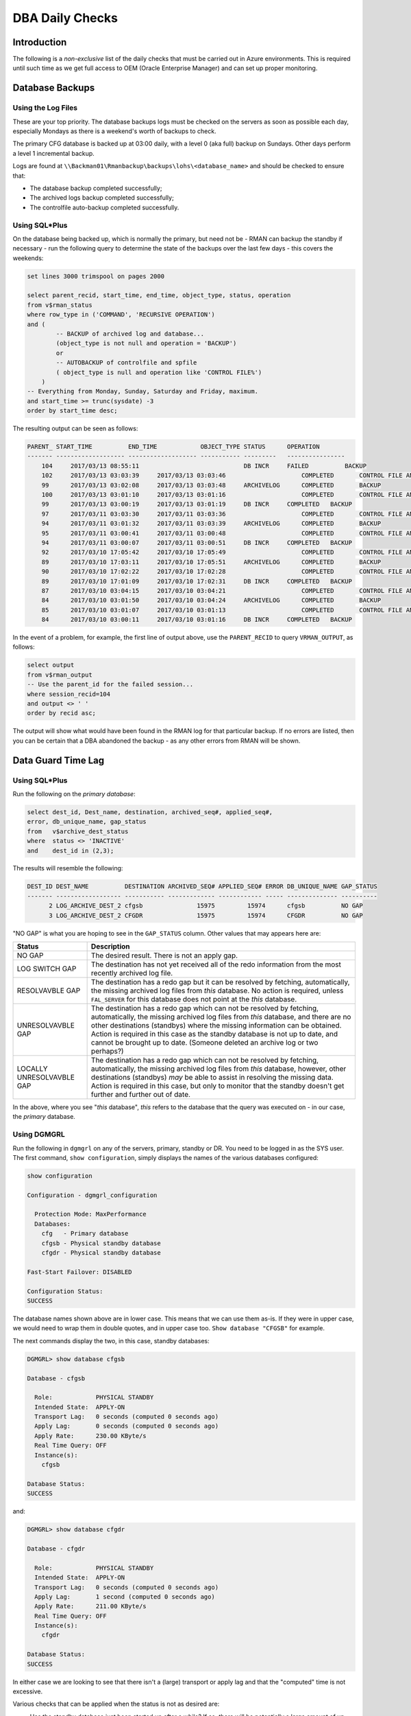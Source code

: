================
DBA Daily Checks
================

Introduction
------------

The following is a *non-exclusive* list of the daily checks that must be carried out in Azure environments. This is required until such time as we get full access to OEM (Oracle Enterprise Manager) and can set up proper monitoring.

Database Backups
----------------

Using the Log Files
~~~~~~~~~~~~~~~~~~~

These are your top priority. The database backups logs must be checked on the servers as soon as possible each day, especially Mondays as there is a weekend's worth of backups to check.

The primary CFG database is backed up at 03:00 daily, with a level 0 (aka full) backup on Sundays. Other days perform a level 1 incremental backup.

Logs are found at ``\\Backman01\Rmanbackup\backups\lohs\<database_name>`` and should be checked to ensure that:

- The database backup completed successfully;
- The archived logs backup completed successfully;
- The controlfile auto-backup completed successfully.


Using SQL*Plus
~~~~~~~~~~~~~~

On the database being backed up, which is normally the primary, but need not be - RMAN can backup the standby if necessary - run the following query to determine the state of the backups over the last few days - this covers the weekends:

..  code-block:: sql

    set lines 3000 trimspool on pages 2000
    
    select parent_recid, start_time, end_time, object_type, status, operation 
    from v$rman_status
    where row_type in ('COMMAND', 'RECURSIVE OPERATION')
    and (
            -- BACKUP of archived log and database...
            (object_type is not null and operation = 'BACKUP') 
            or 
            -- AUTOBACKUP of controlfile and spfile
            ( object_type is null and operation like 'CONTROL FILE%')
        )
    -- Everything from Monday, Sunday, Saturday and Friday, maximum.
    and start_time >= trunc(sysdate) -3
    order by start_time desc;
    
The resulting output can be seen as follows:

..  code-block::

    PARENT_ START_TIME          END_TIME            OBJECT_TYPE STATUS      OPERATION
    ------- ------------------- ------------------- ----------- ---------   ----------------
        104	2017/03/13 08:55:11		                DB INCR	    FAILED	    BACKUP
        102	2017/03/13 03:03:39	2017/03/13 03:03:46		        COMPLETED	CONTROL FILE AND SPFILE AUTOBACK
        99	2017/03/13 03:02:08	2017/03/13 03:03:48	ARCHIVELOG	COMPLETED	BACKUP
        100	2017/03/13 03:01:10	2017/03/13 03:01:16		        COMPLETED	CONTROL FILE AND SPFILE AUTOBACK
        99	2017/03/13 03:00:19	2017/03/13 03:01:19	DB INCR	    COMPLETED	BACKUP
        97	2017/03/11 03:03:30	2017/03/11 03:03:36		        COMPLETED	CONTROL FILE AND SPFILE AUTOBACK
        94	2017/03/11 03:01:32	2017/03/11 03:03:39	ARCHIVELOG	COMPLETED	BACKUP
        95	2017/03/11 03:00:41	2017/03/11 03:00:48		        COMPLETED	CONTROL FILE AND SPFILE AUTOBACK
        94	2017/03/11 03:00:07	2017/03/11 03:00:51	DB INCR	    COMPLETED	BACKUP
        92	2017/03/10 17:05:42	2017/03/10 17:05:49		        COMPLETED	CONTROL FILE AND SPFILE AUTOBACK
        89	2017/03/10 17:03:11	2017/03/10 17:05:51	ARCHIVELOG	COMPLETED	BACKUP
        90	2017/03/10 17:02:22	2017/03/10 17:02:28		        COMPLETED	CONTROL FILE AND SPFILE AUTOBACK
        89	2017/03/10 17:01:09	2017/03/10 17:02:31	DB INCR	    COMPLETED	BACKUP
        87	2017/03/10 03:04:15	2017/03/10 03:04:21		        COMPLETED	CONTROL FILE AND SPFILE AUTOBACK
        84	2017/03/10 03:01:50	2017/03/10 03:04:24	ARCHIVELOG	COMPLETED	BACKUP
        85	2017/03/10 03:01:07	2017/03/10 03:01:13		        COMPLETED	CONTROL FILE AND SPFILE AUTOBACK
        84	2017/03/10 03:00:11	2017/03/10 03:01:16	DB INCR	    COMPLETED	BACKUP

In the event of a problem, for example, the first line of output above, use the ``PARENT_RECID`` to query ``VRMAN_OUTPUT``, as follows:

..  code-block:: sql
    
    select output
    from v$rman_output
    -- Use the parent_id for the failed session...
    where session_recid=104
    and output <> ' '
    order by recid asc;

The output will show what would have been found in the RMAN log for that particular backup. If no errors are listed, then you can be certain that a DBA abandoned the backup - as any other errors from RMAN will be shown.
    
Data Guard Time Lag
-------------------

Using SQL*Plus
~~~~~~~~~~~~~~

Run the following on the *primary database*\ :

..  code-block:: sql

    select dest_id, Dest_name, destination, archived_seq#, applied_seq#,
    error, db_unique_name, gap_status
    from   v$archive_dest_status
    where  status <> 'INACTIVE'
    and    dest_id in (2,3);

The results will resemble the following:

..  code-block::

    DEST_ID DEST_NAME          DESTINATION ARCHIVED_SEQ# APPLIED_SEQ# ERROR DB_UNIQUE_NAME GAP_STATUS
    ------- ------------------ ----------- ------------- ------------ ----- -------------- ----------
          2 LOG_ARCHIVE_DEST_2 cfgsb               15975         15974      cfgsb          NO GAP
          3 LOG_ARCHIVE_DEST_2 CFGDR               15975         15974      CFGDR          NO GAP

"NO GAP" is what you are hoping to see in the ``GAP_STATUS`` column. Other values that may appears here are:

+---------------------------+-------------------------------------------------------------------------------------------------------------+
| Status                    | Description                                                                                                 |
+===========================+=============================================================================================================+
| NO GAP                    | The desired result. There is not an apply gap.                                                              |
+---------------------------+-------------------------------------------------------------------------------------------------------------+
| LOG SWITCH GAP            | The destination has not yet received all of the redo information from the most recently archived log file.  |
+---------------------------+-------------------------------------------------------------------------------------------------------------+
| RESOLVAVBLE GAP           | The destination has a redo gap but it can be resolved by fetching, automatically, the missing archived log  |
|                           | files from  *this* database. No action is required, unless ``FAL_SERVER`` for this database does not point  |
|                           | at the *this* database.                                                                                     |
+---------------------------+-------------------------------------------------------------------------------------------------------------+
| UNRESOLVAVBLE GAP         | The destination has a redo gap which can not be resolved by fetching, automatically, the missing archived   |
|                           | log files from *this* database, and there are no other destinations (standbys) where the missing            |
|                           | information can be obtained. Action is required in this case as the standby database is not up to date, and |
|                           | cannot be brought up to date. (Someone deleted an archive log or two perhaps?)                              |
+---------------------------+-------------------------------------------------------------------------------------------------------------+
| LOCALLY UNRESOLVAVBLE GAP | The destination has a redo gap which can not be resolved by fetching, automatically, the missing archived   |
|                           | log files from *this* database, however, other destinations (standbys) *may* be able to assist in resolving |
|                           | the missing data. Action is required in this case, but only to monitor that the standby doesn't get further |
|                           | and further out of date.                                                                                    |
+---------------------------+-------------------------------------------------------------------------------------------------------------+

In the above, where you see "*this* database", *this* refers to the database that the query was executed on - in our case, the *primary* database.



Using DGMGRL
~~~~~~~~~~~~

Run the following in ``dgmgrl`` on any of the servers, primary, standby or DR. You need to be logged in as the SYS user. The first command, ``show configuration``\ , simply displays the names of the various databases configured:

..  code-block::

    show configuration

    Configuration - dgmgrl_configuration

      Protection Mode: MaxPerformance
      Databases:
        cfg   - Primary database
        cfgsb - Physical standby database
        cfgdr - Physical standby database

    Fast-Start Failover: DISABLED

    Configuration Status:
    SUCCESS
    
The database names shown above are in lower case. This means that we can use them as-is. If they were in upper case, we would need to wrap them in double quotes, and in upper case too. ``Show database "CFGSB"`` for example.

The next commands display the two, in this case, standby databases:

..  code-block::

    DGMGRL> show database cfgsb

    Database - cfgsb

      Role:            PHYSICAL STANDBY
      Intended State:  APPLY-ON
      Transport Lag:   0 seconds (computed 0 seconds ago)
      Apply Lag:       0 seconds (computed 0 seconds ago)
      Apply Rate:      230.00 KByte/s
      Real Time Query: OFF
      Instance(s):
        cfgsb

    Database Status:
    SUCCESS

and:

..  code-block::

    DGMGRL> show database cfgdr

    Database - cfgdr

      Role:            PHYSICAL STANDBY
      Intended State:  APPLY-ON
      Transport Lag:   0 seconds (computed 0 seconds ago)
      Apply Lag:       1 second (computed 0 seconds ago)
      Apply Rate:      211.00 KByte/s
      Real Time Query: OFF
      Instance(s):
        cfgdr

    Database Status:
    SUCCESS

In either case we are looking to see that there isn't a (large) transport or apply lag and that the "computed" time is not excessive.

Various checks that can be applied when the status is not as desired are:

- Has the standby database just been started up after a while? If so, there will be potentially a large amount of un-applied redo to be obtained from the primary. Monitor the status and ensure that the lags do not simply keep increasing.
- Has the standby lost its managed apply? Check the alert log for details, stop and restart managed apply as per the document on building standby databases using RMAN.
- Has the network failed between the primary and standby? Try using ``tnsping standby`` to determine if this is the case. Once the network problems are alleviated, the standby should automatically start catching up.
- Has the primary database been run in NOACHIVELOG for a while? If so, the standby databases must be recreated.


Tablespace Usage
----------------

Any tablespace which has used 80% or more of its allocated *maximum size* - for ``AUTOEXTEND`` tablespaces and data files - should be considered for investigation and extension. This will need to be done under a service or change request when it involves CFG production (and pre-production?).

Using Toad
~~~~~~~~~~

- Connect to database as your DBA_XXX username; (As SYSDBA).
- Database -> Administer -> Tablespaces.
- Click the refresh button, if the screen has been viewed previously in this session.
- Click the header for ``USED PCT OF MAX`` *twice* to sort by descending usage.

Now, investigate and resolve any tablespaces that show 80% or more in the ``USED PCT OF MAX`` column. 


Using SQL*Plus
~~~~~~~~~~~~~~

The following query, massive as it is, will determine the correct usage figures for all tablespaces, including temporary ones.

..  code-block:: sql

    -- Work out tablespace sizes, usages and free space.
    -- Works on 9i and above.
    -- 
    -- Tablespaces at the top of the list need attention most.
    -- Anything over 80% is a warning, 90% is getting critical.
    --
    -- Norman Dunbar.
    with
    space_size as (
        select  tablespace_name,
                count(*) as files, 
                sum(bytes) as bytes,
                sum(
                    case autoextensible
                    when 'YES' then maxbytes
                    else bytes 
                    end
                ) as maxbytes
        from    dba_data_files
        group   by tablespace_name
    ),
    --
    free_space as (
        select  tablespace_name, sum(bytes) as bytes
        from    dba_free_space
        group   by tablespace_name
    )
    --
    select  s.tablespace_name, 
            s.files as data_files,
            round(s.bytes/1024/1024, 2) as size_mb,
            round(nvl(f.bytes, 0) /1024/1024, 2) as free_mb,
            round((nvl(f.bytes, 0) * 100 / s.bytes), 2) as free_pct,
            round((s.bytes - nvl(f.bytes, 0))/1024/1024, 2) as used_mb,
            round((100 - (nvl(f.bytes, 0) * 100 / s.bytes)), 2) as used_pct,        
            round(s.maxbytes/1024/1024, 2) as max_mb,
            round((nvl(s.bytes, 0) * 100 / s.maxbytes), 2) as size_pct_max,
            round((nvl(f.bytes, 0) * 100 / s.maxbytes), 2) as free_pct_max,
            round((s.bytes - nvl(f.bytes, 0)) * 100 / s.maxbytes, 2) as used_pct_max        
    from    space_size s
    left join free_space f
    on      (f.tablespace_name = s.tablespace_name)
    --
    union all
    --
    -- Get actual TEMP usage as opposed to DBA_FREE_SPACE figures.
    select  h.tablespace_name,
            count(*) data_files,
            --
            round(sum(h.bytes_free + h.bytes_used) / 1048576, 2) as size_mb,
            --
            round(sum((h.bytes_free + h.bytes_used) - nvl(p.bytes_used, 0)) / 
            1048576, 2) as free_mb,
            --
            round((sum((h.bytes_free + h.bytes_used) - nvl(p.bytes_used, 0)) / 
            sum(h.bytes_used + h.bytes_free)) * 100, 2) as  Free_pct,
            --
            round(sum(nvl(p.bytes_used, 0))/ 1048576, 2) as used_mb,
            100 - round((sum((h.bytes_free + h.bytes_used) - 
            nvl(p.bytes_used, 0)) / 
            sum(h.bytes_used + h.bytes_free)) * 100, 2) as  used_pct,
            --
            round(sum(decode(f.autoextensible, 
                             'YES', f.maxbytes, 
                             'NO', f.bytes) / 
            1048576), 2) as max_mb,
            --
            round(sum(h.bytes_free + h.bytes_used) * 100 / 
            sum(decode(f.autoextensible, 
                       'YES', f.maxbytes, 
                       'NO', f.bytes)), 2) as  size_pct_max,
            --
            round(sum((h.bytes_free + h.bytes_used) - 
            nvl(p.bytes_used, 0)) * 100 / 
            sum(decode(f.autoextensible, 
                       'YES', f.maxbytes, 
                       'NO', f.bytes)), 2) as  free_pct_max,
            --
            round(sum(nvl(p.bytes_used, 0)) * 100 / 
            sum(decode(f.autoextensible, 
                       'YES', f.maxbytes, 
                       'NO', f.bytes)), 2) as  used_pct_max
            --
    from    sys.v_$TEMP_SPACE_HEADER h,
            sys.v_$Temp_extent_pool p,
            dba_temp_files f 
    where   p.file_id(+) = h.file_id
    and     p.tablespace_name(+) = h.tablespace_name
    and     f.file_id = h.file_id
    and     f.tablespace_name = h.tablespace_name
    group   by h.tablespace_name
    --
    order   by used_pct_max desc;
               
The output is sorted in descending order of the tablespaces with the most used space, as a percentage of their maximum. (The final column in the listing.) The topmost tablespaces should be investigated if the figures are 80% or higher.

You should note, that where there is a data file in in ``AUTOEXEND`` mode, that the maximum size of *unlimited* actually correlates to 30Gb.

Password Expiry
---------------

Where password changes are forced, using profiles for example, it is advisable to know which users accounts will expire within the next fortnight. The following query will list those affected users. 

Note, only users who have a profile that limits password life times will be selected.

..  code-block:: sql

    -- List all users with a profile which limits password life times
    -- and who are going to have to change their password in the next 
    -- fortnight.
    --
    -- Norman Dunbar.
    --
    with password_life_time as (
        select profile, limit
        from dba_profiles
        where resource_name = 'PASSWORD_LIFE_TIME'
        and limit <> 'UNLIMITED' 
        and limit <> 'DEFAULT'   
    ),
    --
    user_stuff as (
        select username, expiry_date, profile as profile_name, trunc(expiry_date) - trunc(sysdate) as days_remaining
        from dba_users
        where account_status = 'OPEN'
    )
    --
    select username, expiry_date, days_remaining, profile, limit
    from password_life_time, user_stuff
    where profile = profile_name
    and days_remaining <= 14
    order by days_remaining, username;


 